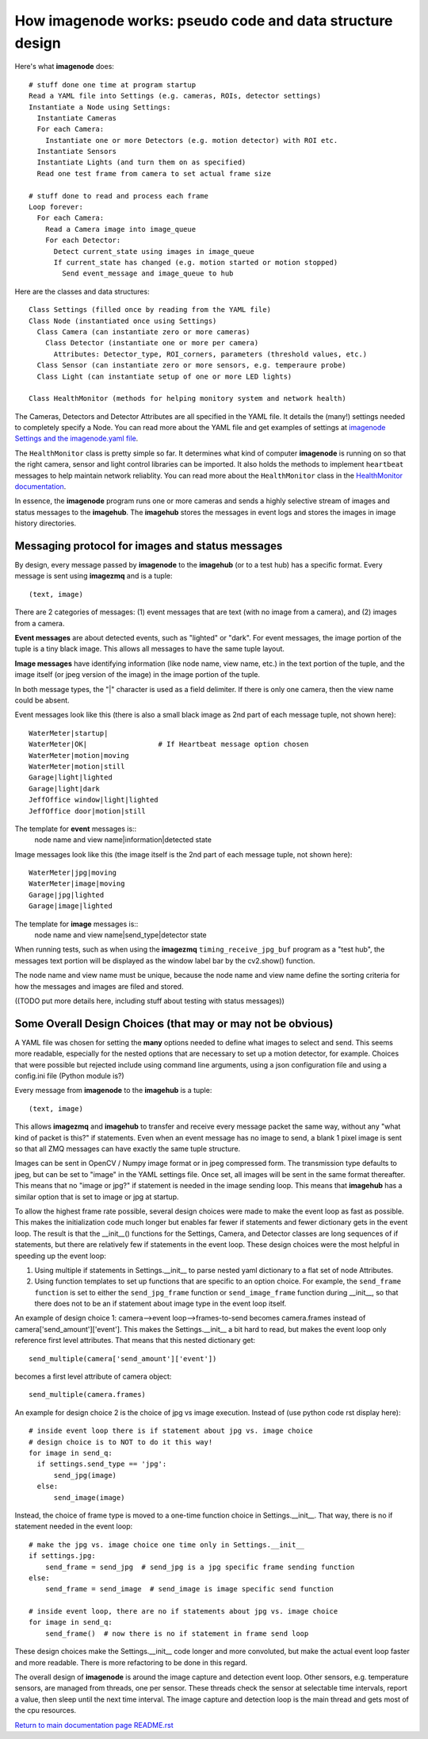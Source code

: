 ==============================================================
How **imagenode** works: pseudo code and data structure design
==============================================================

Here's what **imagenode** does::

  # stuff done one time at program startup
  Read a YAML file into Settings (e.g. cameras, ROIs, detector settings)
  Instantiate a Node using Settings:
    Instantiate Cameras
    For each Camera:
      Instantiate one or more Detectors (e.g. motion detector) with ROI etc.
    Instantiate Sensors
    Instantiate Lights (and turn them on as specified)
    Read one test frame from camera to set actual frame size

  # stuff done to read and process each frame
  Loop forever:
    For each Camera:
      Read a Camera image into image_queue
      For each Detector:
        Detect current_state using images in image_queue
        If current_state has changed (e.g. motion started or motion stopped)
          Send event_message and image_queue to hub

Here are the classes and data structures::

  Class Settings (filled once by reading from the YAML file)
  Class Node (instantiated once using Settings)
    Class Camera (can instantiate zero or more cameras)
      Class Detector (instantiate one or more per camera)
        Attributes: Detector_type, ROI_corners, parameters (threshold values, etc.)
    Class Sensor (can instantiate zero or more sensors, e.g. temperaure probe)
    Class Light (can instantiate setup of one or more LED lights)

  Class HealthMonitor (methods for helping monitory system and network health)

The Cameras, Detectors and Detector Attributes are all specified in the YAML
file. It details the (many!) settings needed to completely specify a Node.
You can read more about the YAML file and get examples of settings at
`imagenode Settings and the imagenode.yaml file <settings-yaml.rst>`_.

The ``HealthMonitor`` class is pretty simple so far. It determines what
kind of computer **imagenode** is running on so that the right camera, sensor
and light control libraries can be imported. It also holds the methods to
implement ``heartbeat`` messages to help maintain network reliablity. You can
read more about the ``HealthMonitor`` class in the
`HealthMonitor documentation <nodehealth.rst>`_.

In essence, the **imagenode** program runs one or more cameras and sends a
highly selective stream of images and status messages to the **imagehub**.
The **imagehub** stores the messages in event logs and stores the images in
image history directories.

Messaging protocol for images and status messages
=================================================

By design, every message passed by **imagenode** to the **imagehub** (or to a
test hub) has a specific format. Every message is sent using **imagezmq** and
is a tuple::

  (text, image)

There are 2 categories of messages: (1) event messages that are text (with no
image from a camera), and (2) images from a camera.

**Event messages** are about detected events, such as "lighted" or "dark". For
event messages, the image portion of the tuple is a tiny black image. This
allows all messages to have the same tuple layout.

**Image messages** have identifying information (like node name, view name, etc.)
in the text portion of the tuple, and the image itself (or jpeg version of the
image) in the image portion of the tuple.

In both message types, the "|" character is used as a field delimiter. If there
is only one camera, then the view name could be absent.

Event messages look like this (there is also a small black image as 2nd part of
each message tuple, not shown here)::
  WaterMeter|startup|
  WaterMeter|OK|                 # If Heartbeat message option chosen
  WaterMeter|motion|moving
  WaterMeter|motion|still
  Garage|light|lighted
  Garage|light|dark
  JeffOffice window|light|lighted
  JeffOffice door|motion|still

The template for **event** messages is::
  node name and view name|information|detected state

Image messages look like this (the image itself is the 2nd part of each
message tuple, not shown here)::
  WaterMeter|jpg|moving
  WaterMeter|image|moving
  Garage|jpg|lighted
  Garage|image|lighted

The template for **image** messages is::
    node name and view name|send_type|detector state

When running tests, such as when using the **imagezmq** ``timing_receive_jpg_buf``
program as a "test hub", the messages text portion will be displayed as the window
label bar by the cv2.show() function.

The node name and view name must be unique, because the node name and view name
define the sorting criteria for how the messages and images are filed and stored.

((TODO put more details here, including stuff about testing with status messages))

Some Overall Design Choices (that may or may not be obvious)
============================================================

A YAML file was chosen for setting the **many** options needed to define what
images to select and send. This seems more readable, especially for the nested
options that are necessary to set up a motion detector, for example. Choices
that were possible but rejected include using command line arguments, using a
json configuration file and using a config.ini file (Python module is?)

Every message from **imagenode** to the **imagehub** is a tuple::

  (text, image)

This allows **imagezmq** and **imagehub** to transfer and receive every message
packet the same way, without any "what kind of packet is this?" if statements.
Even when an event message has no image to send, a blank 1 pixel image is sent
so that all ZMQ messages can have exactly the same tuple structure.

Images can be sent in OpenCV / Numpy image format or in jpeg compressed form.
The transmission type defaults to jpeg, but can be set to "image" in the YAML
settings file. Once set, all images will be sent in the same format thereafter.
This means that no "image or jpg?" if statement is needed in the image sending
loop. This means that **imagehub** has a similar option that is set to image or
jpg at startup.

To allow the highest frame rate possible, several design choices were made
to make the event loop as fast as possible. This makes the initialization code
much longer but enables far fewer if statements and fewer dictionary gets in the
event loop. The result is that the __init__() functions for the Settings,
Camera, and Detector classes are long sequences of if statements, but there are
relatively few if statements in the event loop. These design choices were
the most helpful in speeding up the event loop:

1. Using multiple if statements in Settings.__init__ to parse nested yaml
   dictionary to a flat set of node Attributes.
2. Using function templates to set up functions that are specific to an option
   choice. For example, the ``send_frame function`` is set to either the
   ``send_jpg_frame`` function or ``send_image_frame`` function during __init__,
   so that there does not to be an if statement about image type in the event
   loop itself.

An example of design choice 1: camera-->event loop-->frames-to-send becomes
camera.frames instead of camera['send_amount']['event']. This makes the
Settings.__init__ a bit hard to read, but makes the event loop only reference
first level attributes.  That means that this nested dictionary get::

  send_multiple(camera['send_amount']['event'])

becomes a first level attribute of camera object::

  send_multiple(camera.frames)

An example for design choice 2 is the choice of jpg vs image execution. Instead of
(use python code rst display here)::

  # inside event loop there is if statement about jpg vs. image choice
  # design choice is to NOT to do it this way!
  for image in send_q:
    if settings.send_type == 'jpg':
        send_jpg(image)
    else:
        send_image(image)

Instead, the choice of frame type is moved to a one-time function choice in
Settings.__init__. That way, there is no if statement needed in the event
loop::

  # make the jpg vs. image choice one time only in Settings.__init__
  if settings.jpg:
      send_frame = send_jpg  # send_jpg is a jpg specific frame sending function
  else:
      send_frame = send_image  # send_image is image specific send function

  # inside event loop, there are no if statements about jpg vs. image choice
  for image in send_q:
      send_frame()  # now there is no if statement in frame send loop

These design choices make the Settings.__init__ code longer and more convoluted,
but make the actual event loop faster and more readable. There is more
refactoring to be done in this regard.

The overall design of **imagenode** is around the image capture and detection
event loop. Other sensors, e.g. temperature sensors, are managed from threads,
one per sensor. These threads check the sensor at selectable time intervals,
report a value, then sleep until the next time interval. The image capture
and detection loop is the main thread and gets most of the cpu resources.

`Return to main documentation page README.rst <../README.rst>`_
